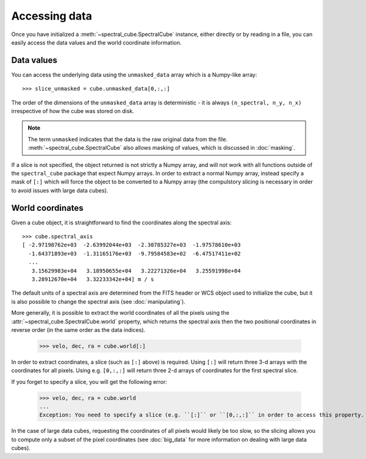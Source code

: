 Accessing data
==============

Once you have initialized a :meth:`~spectral_cube.SpectralCube`
instance, either directly or by reading in a file, you can easily access the
data values and the world coordinate information.

Data values
-----------

You can access the underlying data using the ``unmasked_data`` array which is
a Numpy-like array::

    >>> slice_unmasked = cube.unmasked_data[0,:,:]

The order of the dimensions of the ``unmasked_data`` array is deterministic -
it is always ``(n_spectral, n_y, n_x)`` irrespective of how the cube was
stored on disk.

.. note:: The term ``unmasked`` indicates that the data is the raw original
          data from the file. :meth:`~spectral_cube.SpectralCube` also allows
          masking of values, which is discussed in :doc:`masking`.

If a slice is not specified, the object returned is not strictly a Numpy
array, and will not work with all functions outside of the ``spectral_cube``
package that expect Numpy arrays. In order to extract a normal Numpy array,
instead specify a mask of ``[:]`` which will force the object to be converted
to a Numpy array (the compulstory slicing is necessary in order to avoid
issues with large data cubes).

World coordinates
-----------------

Given a cube object, it is straightforward to find the coordinates along the
spectral axis::

   >>> cube.spectral_axis
   [ -2.97198762e+03  -2.63992044e+03  -2.30785327e+03  -1.97578610e+03
     -1.64371893e+03  -1.31165176e+03  -9.79584583e+02  -6.47517411e+02
     ...
      3.15629983e+04   3.18950655e+04   3.22271326e+04   3.25591998e+04
      3.28912670e+04   3.32233342e+04] m / s

The default units of a spectral axis are determined from the FITS header or
WCS object used to initialize the cube, but it is also possible to change the
spectral axis (see :doc:`manipulating`).

More generally, it is possible to extract the world coordinates of all the
pixels using the :attr:`~spectral_cube.SpectralCube.world` property, which
returns the spectral axis then the two positional coordinates in reverse
order (in the same order as the data indices).

   >>> velo, dec, ra = cube.world[:]

In order to extract coordinates, a slice (such as ``[:]`` above) is required.
Using ``[:]`` will return three 3-d arrays with the coordinates for all
pixels. Using e.g. ``[0,:,:]`` will return three 2-d arrays of coordinates for
the first spectral slice.

If you forget to specify a slice, you will get the following error:

   >>> velo, dec, ra = cube.world
   ...
   Exception: You need to specify a slice (e.g. ``[:]`` or ``[0,:,:]`` in order to access this property.

In the case of large data cubes, requesting the coordinates of all pixels
would likely be too slow, so the slicing allows you to compute only a subset
of the pixel coordinates (see :doc:`big_data` for more information on dealing
with large data cubes).

